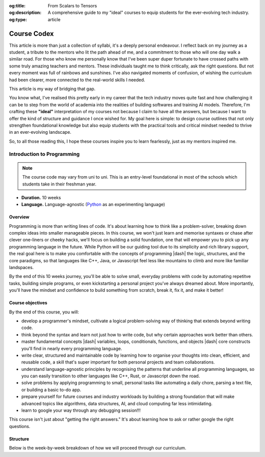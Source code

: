 .. Author: Akshay Mestry <xa@mes3.dev>
.. Created on: Friday, March 07 2025
.. Last updated on: Friday, March 07 2025

:og:title: From Scalars to Tensors
:og:description: A comprehensive guide to my "ideal" courses to equip students
    for the ever-evolving tech industry.
:og:type: article

.. _miscellany-course-codex:

===============================================================================
Course Codex
===============================================================================

.. author::
    :name: Akshay Mestry
    :email: xa@mes3.dev
    :about: DePaul University
    :avatar: https://avatars.githubusercontent.com/u/90549089?v=4
    :github: https://github.com/xames3
    :linkedin: https://linkedin.com/in/xames3
    :timestamp: Mar 07, 2025

.. rst-class:: lead

    Study hard what interests you the most, in the most undisciplined,
    irreverent, and original manner possible -- Richard Feynman

This article is more than just a collection of syllabi, it's a deeply personal
endeavour. I reflect back on my journey as a student, a tribute to the mentors
who lit the path ahead of me, and a commitment to those who will one day walk
a similar road. For those who know me personally know that I've been super
duper fortunate to have crossed paths with some truly amazing teachers and
mentors. These individuals taught me to think critically, ask the right
questions. But not every moment was full of rainbows and sunshines. I've also
navigated moments of confusion, of wishing the curriculum had been clearer,
more connected to the real-world skills I needed.

This article is my way of bridging that gap.

You know what, I've realised this pretty early in my career that the tech
industry moves quite fast and how challenging it can be to step from the world
of academia into the realities of building softwares and training AI models.
Therefore, I'm crafting these **"ideal"** interpretation of my courses not
because I claim to have all the answers, but because I want to offer the kind
of structure and guidance I once wished for. My goal here is simple: to design
course outlines that not only strengthen foundational knowledge but also equip
students with the practical tools and critical mindset needed to thrive in an
ever-evolving landscape.

So, to all those reading this, I hope these courses inspire you to learn
fearlessly, just as my mentors inspired me.

.. _course-introduction-to-programming:

-------------------------------------------------------------------------------
Introduction to Programming
-------------------------------------------------------------------------------

.. note::

    The course code may vary from uni to uni. This is an entry-level
    foundational in most of the schools which students take in their freshman
    year.

- **Duration.** 10 weeks
- **Language.** Language-agnostic (`Python`_ as an experimenting language)

Overview
===============================================================================

Programming is more than writing lines of code. It's about learning how to
think like a problem-solver, breaking down complex ideas into smaller
manageable pieces. In this course, we won't just learn and memorise syntaxes or
chase after clever one-liners or cheeky hacks, we'll focus on building a solid
foundation, one that will empower you to pick up any programming language in
the future. While Python will be our guiding tool due to its simplicity and
rich library support, the real goal here is to make you comfortable with the
concepts of programming |dash| the logic, structures, and the core paradigms,
so that languages like C++, Java, or Javascript feel less like mountains to
climb and more like familiar landspaces.

By the end of this 10 weeks journey, you'll be able to solve small, everyday
problems with code by automating repetitve tasks, building simple programs, or
even kickstarting a personal project you've always dreamed about. More
importantly, you'll have the mindset and confidence to build something from
scratch, break it, fix it, and make it better!

Course objectives
===============================================================================

By the end of this course, you will:

- develop a programmer's mindset, cultivate a logical problem-solving way of
  thinking that extends beyond writing code.
- think beyond the syntax and learn not just how to write code, but why certain
  approaches work better than others.
- master fundamental concepts |dash| variables, loops, conditionals, functions,
  and objects |dash| core constructs you'll find in nearly every programming
  language.
- write clear, structured and maintainable code by learning how to organise
  your thoughts into clean, efficient, and reusable code, a skill that's super
  important for both personal projects and team collaborations.
- understand language-agnostic principles by recognising the patterns that
  underline all programming languages, so you can easily transition to other
  languages like C++, Rust, or Javascript down the road.
- solve problems by applying programming to small, personal tasks like
  automating a daily chore, parsing a text file, or building a basic to-do app.
- prepare yourself for future courses and industry workloads by building a
  strong foundation that will make advanced topics like algorithms, data
  structures, AI, and cloud computing far less intimidating.
- learn to google your way through any debugging session!!!

This course isn't just about "getting the right answers." It's about learning
how to ask or rather google the right questions.

Structure
===============================================================================

Below is the week-by-week breakdown of how we will proceed through our
curriculum.

.. dropdown:: Week One

    .. rubric:: Programming Mindset or Thinking in Code
        :heading-level: 3

    Since its the first week, we won't dive headfirst into coding but rather
    cheekily rewire ourselves to think like a programmer. Before writing fancy
    algorithms, we need to learn how to break problems into smaller, logical
    steps. This week is all about developing a programming mentality.

    .. image:: ../assets/hackerman-meme.jpg
        :alt: Hackerman meme from Mr. Robot

    **What we'll cover:**

    - What is programming?

      - Understanding programming as a problem-solving tool.
      - How computers "think"? Basics of how code gets executed (interpreted
        vs. compiled languages).
      - Why programming is more about logic than language?

    - Thinking like a machine

      - Decomposing problems: breaking down complex tasks into smaller steps.
      - What an algorithm (step-by-step solution) means?

    - Your first program

      - Writing a hello world program in multiple languages (primarily Python).
      - Understanding similarities and differences in semantics and syntaxes
        across multiple languages.
      - Interpreting error messages and searching for solutions on the
        internet.

    - Building blocks of code

      - Introduction to fundamental concepts of programming like variables
        (identifiers), data types, etc. and their similarities with Maths.

    **Interactive Lab:**

    - Compare and disect various programming blocks for the same code across
      multiple programming languages.

    **Reflection and Homework:**

    - **Reflect.** Whatever you learned today about programming in any way
      shape or form.
    - **Reflect.** What you think about **"step-by-step thinking"** and compare
      how you would normally solve a problem?
    - **Homework.** Find a simple program that solved a problem |dash| bring
      at least one example to share next week (it can be anything from a simple
      algorithm or someone's personal project you found online).



.. _Python: https://www.python.org
